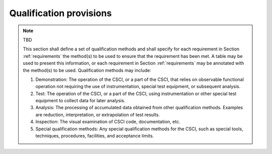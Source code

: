 .. _qualificationprovisions:

Qualification provisions
========================

.. note:: TBD

    This section shall define a set of qualification methods and shall specify
    for each requirement in Section :ref:`requirements` the method(s) to be
    used to ensure that the requirement has been met. A table may be used to
    present this information, or each requirement in Section
    :ref:`requirements` may be annotated with the method(s) to be used.
    Qualification methods may include:

    #. Demonstration: The operation of the CSCI, or a part of the CSCI,
       that relies on observable functional operation not requiring the use
       of instrumentation, special test equipment, or subsequent analysis.
    #. Test: The operation of the CSCI, or a part of the CSCI, using
       instrumentation or other special test equipment to collect data for
       later analysis.
    #. Analysis: The processing of accumulated data obtained from other
       qualification methods. Examples are reduction, interpretation, or
       extrapolation of test results.
    #. Inspection: The visual examination of CSCI code, documentation,
       etc.
    #. Special qualification methods: Any special qualification methods
       for the CSCI, such as special tools, techniques, procedures,
       facilities, and acceptance limits.

